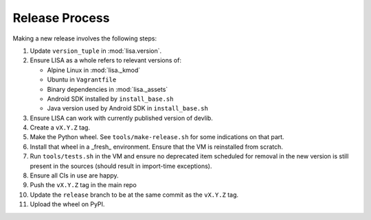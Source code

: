 ***************
Release Process
***************

Making a new release involves the following steps:

1. Update ``version_tuple`` in :mod:`lisa.version`.

2. Ensure LISA as a whole refers to relevant versions of:

   * Alpine Linux in :mod:`lisa._kmod`
   * Ubuntu in ``Vagrantfile``
   * Binary dependencies in :mod:`lisa._assets`
   * Android SDK installed by ``install_base.sh``
   * Java version used by Android SDK in ``install_base.sh``

3. Ensure LISA can work with currently published version of devlib.

4. Create a ``vX.Y.Z`` tag.

5. Make the Python wheel. See ``tools/make-release.sh`` for some
   indications on that part.

6. Install that wheel in a _fresh_ environment. Ensure that the VM is
   reinstalled from scratch.

7. Run ``tools/tests.sh`` in the VM and ensure no deprecated item scheduled
   for removal in the new version is still present in the sources (should
   result in import-time exceptions).

8. Ensure all CIs in use are happy.

9. Push the ``vX.Y.Z`` tag in the main repo

10. Update the ``release`` branch to be at the same commit as the ``vX.Y.Z`` tag.

11. Upload the wheel on PyPI.
